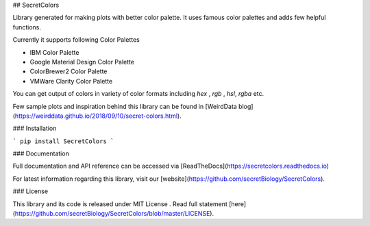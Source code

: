 ## SecretColors

Library generated for making plots with better color palette. It uses  famous color palettes and adds few helpful functions. 

Currently it supports following Color Palettes

- IBM Color Palette
- Google Material Design Color Palette
- ColorBrewer2 Color Palette
- VMWare Clarity Color Palette 

You can get output of colors in variety of color formats including `hex` , `rgb` , `hsl`, `rgba` etc. 

Few sample plots and inspiration behind this library can be found in [WeirdData blog](https://weirddata.github.io/2018/09/10/secret-colors.html). 

### Installation 

```
pip install SecretColors
```

### Documentation

Full documentation and API reference can be accessed via [ReadTheDocs](https://secretcolors.readthedocs.io) 

For latest information regarding this library, visit our [website](https://github.com/secretBiology/SecretColors). 

### License 

This library and its code is released under MIT License . Read full statement [here](https://github.com/secretBiology/SecretColors/blob/master/LICENSE). 

